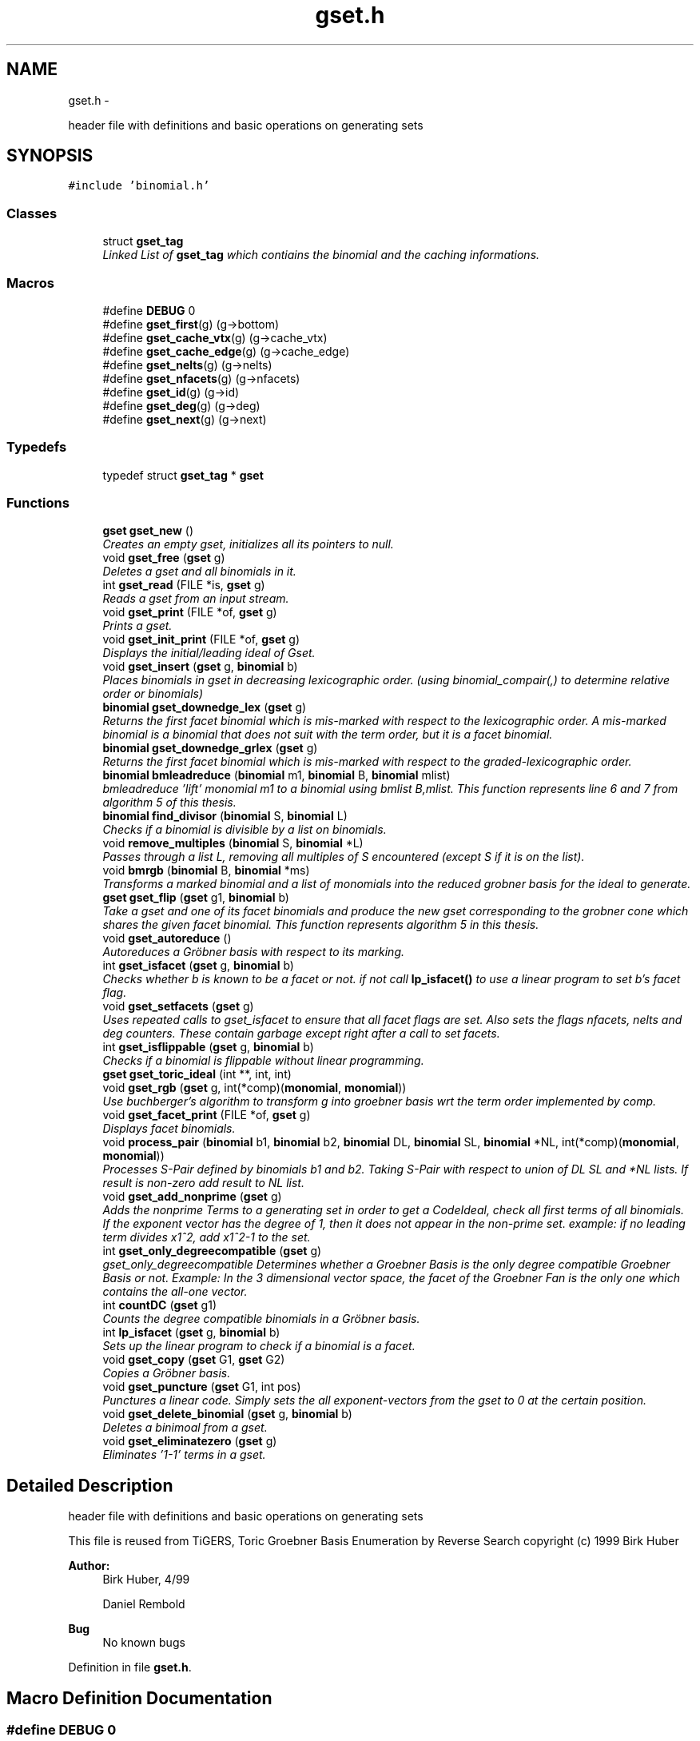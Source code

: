 .TH "gset.h" 3 "Thu Jul 31 2014" "Version 1.0" "CIDGEL" \" -*- nroff -*-
.ad l
.nh
.SH NAME
gset.h \- 
.PP
header file with definitions and basic operations on generating sets  

.SH SYNOPSIS
.br
.PP
\fC#include 'binomial\&.h'\fP
.br

.SS "Classes"

.in +1c
.ti -1c
.RI "struct \fBgset_tag\fP"
.br
.RI "\fILinked List of \fBgset_tag\fP which contiains the binomial and the caching informations\&. \fP"
.in -1c
.SS "Macros"

.in +1c
.ti -1c
.RI "#define \fBDEBUG\fP   0"
.br
.ti -1c
.RI "#define \fBgset_first\fP(g)   (g->bottom)"
.br
.ti -1c
.RI "#define \fBgset_cache_vtx\fP(g)   (g->cache_vtx)"
.br
.ti -1c
.RI "#define \fBgset_cache_edge\fP(g)   (g->cache_edge)"
.br
.ti -1c
.RI "#define \fBgset_nelts\fP(g)   (g->nelts)"
.br
.ti -1c
.RI "#define \fBgset_nfacets\fP(g)   (g->nfacets)"
.br
.ti -1c
.RI "#define \fBgset_id\fP(g)   (g->id)"
.br
.ti -1c
.RI "#define \fBgset_deg\fP(g)   (g->deg)"
.br
.ti -1c
.RI "#define \fBgset_next\fP(g)   (g->next)"
.br
.in -1c
.SS "Typedefs"

.in +1c
.ti -1c
.RI "typedef struct \fBgset_tag\fP * \fBgset\fP"
.br
.in -1c
.SS "Functions"

.in +1c
.ti -1c
.RI "\fBgset\fP \fBgset_new\fP ()"
.br
.RI "\fICreates an empty gset, initializes all its pointers to null\&. \fP"
.ti -1c
.RI "void \fBgset_free\fP (\fBgset\fP g)"
.br
.RI "\fIDeletes a gset and all binomials in it\&. \fP"
.ti -1c
.RI "int \fBgset_read\fP (FILE *is, \fBgset\fP g)"
.br
.RI "\fIReads a gset from an input stream\&. \fP"
.ti -1c
.RI "void \fBgset_print\fP (FILE *of, \fBgset\fP g)"
.br
.RI "\fIPrints a gset\&. \fP"
.ti -1c
.RI "void \fBgset_init_print\fP (FILE *of, \fBgset\fP g)"
.br
.RI "\fIDisplays the initial/leading ideal of Gset\&. \fP"
.ti -1c
.RI "void \fBgset_insert\fP (\fBgset\fP g, \fBbinomial\fP b)"
.br
.RI "\fIPlaces binomials in gset in decreasing lexicographic order\&. (using binomial_compair(,) to determine relative order or binomials) \fP"
.ti -1c
.RI "\fBbinomial\fP \fBgset_downedge_lex\fP (\fBgset\fP g)"
.br
.RI "\fIReturns the first facet binomial which is mis-marked with respect to the lexicographic order\&. A mis-marked binomial is a binomial that does not suit with the term order, but it is a facet binomial\&. \fP"
.ti -1c
.RI "\fBbinomial\fP \fBgset_downedge_grlex\fP (\fBgset\fP g)"
.br
.RI "\fIReturns the first facet binomial which is mis-marked with respect to the graded-lexicographic order\&. \fP"
.ti -1c
.RI "\fBbinomial\fP \fBbmleadreduce\fP (\fBbinomial\fP m1, \fBbinomial\fP B, \fBbinomial\fP mlist)"
.br
.RI "\fIbmleadreduce 'lift' monomial m1 to a binomial using bmlist B,mlist\&. This function represents line 6 and 7 from algorithm 5 of this thesis\&. \fP"
.ti -1c
.RI "\fBbinomial\fP \fBfind_divisor\fP (\fBbinomial\fP S, \fBbinomial\fP L)"
.br
.RI "\fIChecks if a binomial is divisible by a list on binomials\&. \fP"
.ti -1c
.RI "void \fBremove_multiples\fP (\fBbinomial\fP S, \fBbinomial\fP *L)"
.br
.RI "\fIPasses through a list L, removing all multiples of S encountered (except S if it is on the list)\&. \fP"
.ti -1c
.RI "void \fBbmrgb\fP (\fBbinomial\fP B, \fBbinomial\fP *ms)"
.br
.RI "\fITransforms a marked binomial and a list of monomials into the reduced grobner basis for the ideal to generate\&. \fP"
.ti -1c
.RI "\fBgset\fP \fBgset_flip\fP (\fBgset\fP g1, \fBbinomial\fP b)"
.br
.RI "\fITake a gset and one of its facet binomials and produce the new gset corresponding to the grobner cone which shares the given facet binomial\&. This function represents algorithm 5 in this thesis\&. \fP"
.ti -1c
.RI "void \fBgset_autoreduce\fP ()"
.br
.RI "\fIAutoreduces a Gröbner basis with respect to its marking\&. \fP"
.ti -1c
.RI "int \fBgset_isfacet\fP (\fBgset\fP g, \fBbinomial\fP b)"
.br
.RI "\fIChecks whether b is known to be a facet or not\&. if not call \fBlp_isfacet()\fP to use a linear program to set b's facet flag\&. \fP"
.ti -1c
.RI "void \fBgset_setfacets\fP (\fBgset\fP g)"
.br
.RI "\fIUses repeated calls to gset_isfacet to ensure that all facet flags are set\&. Also sets the flags nfacets, nelts and deg counters\&. These contain garbage except right after a call to set facets\&. \fP"
.ti -1c
.RI "int \fBgset_isflippable\fP (\fBgset\fP g, \fBbinomial\fP b)"
.br
.RI "\fIChecks if a binomial is flippable without linear programming\&. \fP"
.ti -1c
.RI "\fBgset\fP \fBgset_toric_ideal\fP (int **, int, int)"
.br
.ti -1c
.RI "void \fBgset_rgb\fP (\fBgset\fP g, int(*comp)(\fBmonomial\fP, \fBmonomial\fP))"
.br
.RI "\fIUse buchberger's algorithm to transform g into groebner basis wrt the term order implemented by comp\&. \fP"
.ti -1c
.RI "void \fBgset_facet_print\fP (FILE *of, \fBgset\fP g)"
.br
.RI "\fIDisplays facet binomials\&. \fP"
.ti -1c
.RI "void \fBprocess_pair\fP (\fBbinomial\fP b1, \fBbinomial\fP b2, \fBbinomial\fP DL, \fBbinomial\fP SL, \fBbinomial\fP *NL, int(*comp)(\fBmonomial\fP, \fBmonomial\fP))"
.br
.RI "\fIProcesses S-Pair defined by binomials b1 and b2\&. Taking S-Pair with respect to union of DL SL and *NL lists\&. If result is non-zero add result to NL list\&. \fP"
.ti -1c
.RI "void \fBgset_add_nonprime\fP (\fBgset\fP g)"
.br
.RI "\fIAdds the nonprime Terms to a generating set in order to get a CodeIdeal, check all first terms of all binomials\&. If the exponent vector has the degree of 1, then it does not appear in the non-prime set\&. example: if no leading term divides x1^2, add x1^2-1 to the set\&. \fP"
.ti -1c
.RI "int \fBgset_only_degreecompatible\fP (\fBgset\fP g)"
.br
.RI "\fIgset_only_degreecompatible Determines whether a Groebner Basis is the only degree compatible Groebner Basis or not\&. Example: In the 3 dimensional vector space, the facet of the Groebner Fan is the only one which contains the all-one vector\&. \fP"
.ti -1c
.RI "int \fBcountDC\fP (\fBgset\fP g1)"
.br
.RI "\fICounts the degree compatible binomials in a Gröbner basis\&. \fP"
.ti -1c
.RI "int \fBlp_isfacet\fP (\fBgset\fP g, \fBbinomial\fP b)"
.br
.RI "\fISets up the linear program to check if a binomial is a facet\&. \fP"
.ti -1c
.RI "void \fBgset_copy\fP (\fBgset\fP G1, \fBgset\fP G2)"
.br
.RI "\fICopies a Gröbner basis\&. \fP"
.ti -1c
.RI "void \fBgset_puncture\fP (\fBgset\fP G1, int pos)"
.br
.RI "\fIPunctures a linear code\&. Simply sets the all exponent-vectors from the gset to 0 at the certain position\&. \fP"
.ti -1c
.RI "void \fBgset_delete_binomial\fP (\fBgset\fP g, \fBbinomial\fP b)"
.br
.RI "\fIDeletes a binimoal from a gset\&. \fP"
.ti -1c
.RI "void \fBgset_eliminatezero\fP (\fBgset\fP g)"
.br
.RI "\fIEliminates '1-1' terms in a gset\&. \fP"
.in -1c
.SH "Detailed Description"
.PP 
header file with definitions and basic operations on generating sets 

This file is reused from TiGERS, Toric Groebner Basis Enumeration by Reverse Search copyright (c) 1999 Birk Huber
.PP
\fBAuthor:\fP
.RS 4
Birk Huber, 4/99 
.PP
Daniel Rembold 
.RE
.PP
\fBBug\fP
.RS 4
No known bugs
.RE
.PP

.PP
Definition in file \fBgset\&.h\fP\&.
.SH "Macro Definition Documentation"
.PP 
.SS "#define DEBUG   0"

.PP
Definition at line 15 of file gset\&.h\&.
.SS "#define gset_cache_edge(g)   (g->cache_edge)"

.PP
Definition at line 35 of file gset\&.h\&.
.SS "#define gset_cache_vtx(g)   (g->cache_vtx)"

.PP
Definition at line 34 of file gset\&.h\&.
.SS "#define gset_deg(g)   (g->deg)"

.PP
Definition at line 39 of file gset\&.h\&.
.SS "#define gset_first(g)   (g->bottom)"

.PP
Definition at line 33 of file gset\&.h\&.
.SS "#define gset_id(g)   (g->id)"

.PP
Definition at line 38 of file gset\&.h\&.
.SS "#define gset_nelts(g)   (g->nelts)"

.PP
Definition at line 36 of file gset\&.h\&.
.SS "#define gset_next(g)   (g->next)"

.PP
Definition at line 40 of file gset\&.h\&.
.SS "#define gset_nfacets(g)   (g->nfacets)"

.PP
Definition at line 37 of file gset\&.h\&.
.SH "Typedef Documentation"
.PP 
.SS "typedef struct \fBgset_tag\fP* \fBgset\fP"

.PP
Definition at line 17 of file gset\&.h\&.
.SH "Function Documentation"
.PP 
.SS "\fBbinomial\fP bmleadreduce (\fBbinomial\fPm1, \fBbinomial\fPB, \fBbinomial\fPmlist)"

.PP
bmleadreduce 'lift' monomial m1 to a binomial using bmlist B,mlist\&. This function represents line 6 and 7 from algorithm 5 of this thesis\&. 
.PP
\fBParameters:\fP
.RS 4
\fIm1\fP The binomial to be lifted\&. 
.br
\fIB\fP The binomial which may divide m1\&. 
.br
\fImlist\fP The list of monomials to compare with\&. 
.RE
.PP
\fBReturns:\fP
.RS 4
The new generated binomial\&. 
.RE
.PP

.PP
Definition at line 196 of file gset\&.c\&.
.SS "void bmrgb (\fBbinomial\fPB, \fBbinomial\fP *ms)"

.PP
Transforms a marked binomial and a list of monomials into the reduced grobner basis for the ideal to generate\&. 
.PP
\fBParameters:\fP
.RS 4
\fIB\fP The marked binomial 
.br
\fIms\fP List of binomials\&. 
.RE
.PP

.PP
Definition at line 261 of file gset\&.c\&.
.SS "int countDC (\fBgset\fPg1)"

.PP
Counts the degree compatible binomials in a Gröbner basis\&. 
.PP
\fBParameters:\fP
.RS 4
\fIg1\fP Gröbner basis to be researched\&. 
.RE
.PP
\fBReturns:\fP
.RS 4
Number of d\&.c\&. binomials 
.RE
.PP

.PP
Definition at line 722 of file gset\&.c\&.
.SS "\fBbinomial\fP find_divisor (\fBbinomial\fPS, \fBbinomial\fPL)"

.PP
Checks if a binomial is divisible by a list on binomials\&. 
.PP
\fBParameters:\fP
.RS 4
\fIS\fP The binomial which is the divident\&. 
.br
\fIL\fP List of binimials which may divide S\&. 
.RE
.PP
\fBReturns:\fP
.RS 4
The binomial which divides S\&. 
.RE
.PP

.PP
Definition at line 234 of file gset\&.c\&.
.SS "void gset_add_nonprime (\fBgset\fPg)"

.PP
Adds the nonprime Terms to a generating set in order to get a CodeIdeal, check all first terms of all binomials\&. If the exponent vector has the degree of 1, then it does not appear in the non-prime set\&. example: if no leading term divides x1^2, add x1^2-1 to the set\&. 
.PP
\fBParameters:\fP
.RS 4
\fIg\fP gset which gets the nonprime binomials 
.RE
.PP

.PP
Definition at line 682 of file gset\&.c\&.
.SS "void gset_autoreduce ()"

.PP
Autoreduces a Gröbner basis with respect to its marking\&. 
.PP
\fBParameters:\fP
.RS 4
\fIg\fP Given Gröbner basis\&. 
.RE
.PP

.SS "void gset_copy (\fBgset\fPG1, \fBgset\fPG2)"

.PP
Copies a Gröbner basis\&. 
.PP
\fBParameters:\fP
.RS 4
\fIsrc\fP Source Gröbner basis 
.br
\fIdest\fP Destination Gröbner basis 
.RE
.PP

.PP
Definition at line 735 of file gset\&.c\&.
.SS "void gset_delete_binomial (\fBgset\fPg, \fBbinomial\fPb)"

.PP
Deletes a binimoal from a gset\&. 
.PP
\fBParameters:\fP
.RS 4
\fIg\fP The gset to be researched\&. 
.br
\fIb\fP The binomial which shall be resarched\&. 
.RE
.PP

.PP
Definition at line 56 of file gset\&.c\&.
.SS "\fBbinomial\fP gset_downedge_grlex (\fBgset\fPg)"

.PP
Returns the first facet binomial which is mis-marked with respect to the graded-lexicographic order\&. 
.PP
\fBParameters:\fP
.RS 4
\fIg\fP The gset g to be examined\&. 
.RE
.PP
\fBReturns:\fP
.RS 4
The first facet binomial which is mis-marked\&. 
.RE
.PP

.PP
Definition at line 184 of file gset\&.c\&.
.SS "\fBbinomial\fP gset_downedge_lex (\fBgset\fPg)"

.PP
Returns the first facet binomial which is mis-marked with respect to the lexicographic order\&. A mis-marked binomial is a binomial that does not suit with the term order, but it is a facet binomial\&. 
.PP
\fBParameters:\fP
.RS 4
\fIg\fP The gset g to be examined\&. 
.RE
.PP
\fBReturns:\fP
.RS 4
The first facet binomial which is mis-marked\&. 
.RE
.PP

.PP
Definition at line 174 of file gset\&.c\&.
.SS "void gset_eliminatezero (\fBgset\fPg)"

.PP
Eliminates '1-1' terms in a gset\&. 
.PP
\fBParameters:\fP
.RS 4
\fIg\fP The gset to be researched\&. 
.RE
.PP

.PP
Definition at line 45 of file gset\&.c\&.
.SS "void gset_facet_print (FILE *of, \fBgset\fPg)"

.PP
Displays facet binomials\&. 
.PP
\fBParameters:\fP
.RS 4
\fIof\fP The output stream\&. 
.br
\fIg\fP The given gset\&. 
.RE
.PP

.PP
Definition at line 133 of file gset\&.c\&.
.SS "\fBgset\fP gset_flip (\fBgset\fPg1, \fBbinomial\fPb)"

.PP
Take a gset and one of its facet binomials and produce the new gset corresponding to the grobner cone which shares the given facet binomial\&. This function represents algorithm 5 in this thesis\&. 
.PP
\fBParameters:\fP
.RS 4
\fIg1\fP A reduced Gröbner basis\&. 
.br
\fIb\fP A prescribed facet binomial\&. 
.RE
.PP

.PP
Definition at line 301 of file gset\&.c\&.
.SS "void gset_free (\fBgset\fPg)"

.PP
Deletes a gset and all binomials in it\&. 
.PP
\fBParameters:\fP
.RS 4
\fIg\fP The gset to be deleted\&. 
.RE
.PP

.PP
Definition at line 35 of file gset\&.c\&.
.SS "void gset_init_print (FILE *of, \fBgset\fPg)"

.PP
Displays the initial/leading ideal of Gset\&. 
.PP
.nf
     See definition 2.5 of the thesis for defintion
     of a leading/initial ideal. 

.fi
.PP
 
.PP
\fBParameters:\fP
.RS 4
\fIof\fP The output stream\&. 
.br
\fIg\fP The initial/leading ideal of the gset g to be printed\&. 
.RE
.PP

.PP
Definition at line 120 of file gset\&.c\&.
.SS "void gset_insert (\fBgset\fPg, \fBbinomial\fPb)"

.PP
Places binomials in gset in decreasing lexicographic order\&. (using binomial_compair(,) to determine relative order or binomials) 
.PP
\fBParameters:\fP
.RS 4
\fIg\fP The gset which gets the new binomial\&. 
.br
\fIb\fP The binomial to be inserted\&. 
.RE
.PP

.PP
Definition at line 152 of file gset\&.c\&.
.SS "int gset_isfacet (\fBgset\fPg, \fBbinomial\fPb)"

.PP
Checks whether b is known to be a facet or not\&. if not call \fBlp_isfacet()\fP to use a linear program to set b's facet flag\&. 
.PP
\fBParameters:\fP
.RS 4
\fIg\fP Gröbner basis to be researched\&. 
.br
\fIb\fP Binomial to be checked if it is a facet\&. 
.RE
.PP
\fBReturns:\fP
.RS 4
Interger-flag for facets\&. 
.RE
.PP

.PP
Definition at line 537 of file gset\&.c\&.
.SS "int gset_isflippable (\fBgset\fPg, \fBbinomial\fPb)"

.PP
Checks if a binomial is flippable without linear programming\&. 
.PP
\fBParameters:\fP
.RS 4
\fIg\fP Gröbner basis to be researched\&. 
.br
\fIb\fP Binomial to be checked if it is a facet\&. 
.RE
.PP
\fBReturns:\fP
.RS 4
Interger-flag for facets\&. 
.RE
.PP

.PP
Definition at line 577 of file gset\&.c\&.
.SS "\fBgset\fP gset_new ()"

.PP
Creates an empty gset, initializes all its pointers to null\&. 
.PP
\fBReturns:\fP
.RS 4
The new gset\&. 
.RE
.PP

.PP
Definition at line 22 of file gset\&.c\&.
.SS "int gset_only_degreecompatible (\fBgset\fPg)"

.PP
gset_only_degreecompatible Determines whether a Groebner Basis is the only degree compatible Groebner Basis or not\&. Example: In the 3 dimensional vector space, the facet of the Groebner Fan is the only one which contains the all-one vector\&. 
.PP
\fBParameters:\fP
.RS 4
\fIg\fP Gröbner basis to be researched\&. 
.RE
.PP
\fBReturns:\fP
.RS 4
1 if it is the only degree compatible Gröbner basis and 0 if not\&. 
.RE
.PP

.PP
Definition at line 709 of file gset\&.c\&.
.SS "void gset_print (FILE *of, \fBgset\fPg)"

.PP
Prints a gset\&. 
.PP
\fBParameters:\fP
.RS 4
\fIof\fP The output stream\&. 
.br
\fIg\fP The gset to be printed\&. 
.RE
.PP

.PP
Definition at line 105 of file gset\&.c\&.
.SS "void gset_puncture (\fBgset\fPG1, intpos)"

.PP
Punctures a linear code\&. Simply sets the all exponent-vectors from the gset to 0 at the certain position\&. 
.PP
\fBParameters:\fP
.RS 4
\fIG1\fP Gröbner basis to be punctured\&. 
.br
\fIpos\fP Variable that will be punctured\&. 
.RE
.PP

.PP
Definition at line 748 of file gset\&.c\&.
.SS "int gset_read (FILE *is, \fBgset\fPg)"

.PP
Reads a gset from an input stream\&. 
.PP
\fBParameters:\fP
.RS 4
\fIis\fP The input stream\&. 
.br
\fIg\fP All informaion stored in gset\&. 
.RE
.PP
\fBReturns:\fP
.RS 4
TRUE(=0) if gset is read in successfully\&. 
.RE
.PP

.PP
Definition at line 81 of file gset\&.c\&.
.SS "void gset_rgb (\fBgset\fPg, int(*)(\fBmonomial\fP, \fBmonomial\fP)comp)"

.PP
Use buchberger's algorithm to transform g into groebner basis wrt the term order implemented by comp\&. 
.PP
\fBParameters:\fP
.RS 4
\fIg\fP The given ideal\&. 
.br
\fIcomp\fP Function pointer with standard monomial orders\&. 
.RE
.PP

.PP
Definition at line 425 of file gset\&.c\&.
.SS "void gset_setfacets (\fBgset\fPg)"

.PP
Uses repeated calls to gset_isfacet to ensure that all facet flags are set\&. Also sets the flags nfacets, nelts and deg counters\&. These contain garbage except right after a call to set facets\&. 
.PP
\fBParameters:\fP
.RS 4
\fIg\fP Gröbner basis to be set\&. 
.RE
.PP

.PP
Definition at line 509 of file gset\&.c\&.
.SS "\fBgset\fP gset_toric_ideal (int **, int, int)"

.SS "int lp_isfacet (\fBgset\fPg, \fBbinomial\fPb)"

.PP
Sets up the linear program to check if a binomial is a facet\&. 
.PP
\fBParameters:\fP
.RS 4
\fIg\fP Gröbner basis consisting the binomial\&. 
.br
\fIb\fP Binomial to be researched\&. 
.RE
.PP
\fBReturns:\fP
.RS 4
Interger-flag for facets\&. 
.RE
.PP

.PP
Definition at line 623 of file gset\&.c\&.
.SS "void process_pair (\fBbinomial\fPb1, \fBbinomial\fPb2, \fBbinomial\fPDL, \fBbinomial\fPSL, \fBbinomial\fP *NL, int(*)(\fBmonomial\fP, \fBmonomial\fP)comp)"

.PP
Processes S-Pair defined by binomials b1 and b2\&. Taking S-Pair with respect to union of DL SL and *NL lists\&. If result is non-zero add result to NL list\&. 
.PP
\fBParameters:\fP
.RS 4
\fIb1\fP Binomial\&. 
.br
\fIb2\fP Binomial\&. 
.br
\fIDL\fP Binomial\&. 
.br
\fISL\fP Binomial\&. 
.br
\fINL\fP List of binomials\&. 
.br
\fIcomp\fP Function pointer with standard monomial orders\&. 
.RE
.PP

.PP
Definition at line 476 of file gset\&.c\&.
.SS "void remove_multiples (\fBbinomial\fPS, \fBbinomial\fP *L)"

.PP
Passes through a list L, removing all multiples of S encountered (except S if it is on the list)\&. 
.PP
\fBParameters:\fP
.RS 4
\fIS\fP Binomial with multiples to be removed\&. 
.br
\fIL\fP List of binomials\&. 
.RE
.PP

.PP
Definition at line 246 of file gset\&.c\&.
.SH "Author"
.PP 
Generated automatically by Doxygen for CIDGEL from the source code\&.
